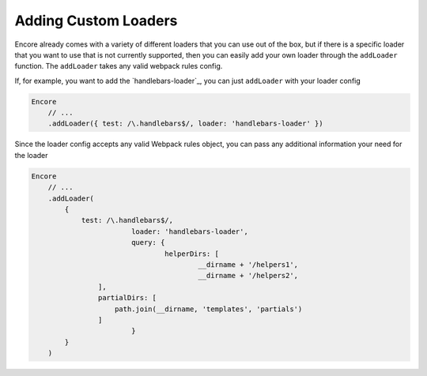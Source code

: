 Adding Custom Loaders
=====================

Encore already comes with a variety of different loaders that you can use out of the box,
but if there is a specific loader that you want to use that is not currently supported, then you
can easily add your own loader through the ``addLoader`` function.
The ``addLoader`` takes any valid webpack rules config.

If, for example, you want to add the `handlebars-loader`_, you can just ``addLoader`` with
your loader config

.. code-block:: javascript

    Encore
        // ...
        .addLoader({ test: /\.handlebars$/, loader: 'handlebars-loader' })

Since the loader config accepts any valid Webpack rules object, you can pass any
additional information your need for the loader

.. code-block:: twig

    Encore
        // ...
        .addLoader(
            {
                test: /\.handlebars$/,
			    loader: 'handlebars-loader',
			    query: {
				    helperDirs: [
					    __dirname + '/helpers1',
					    __dirname + '/helpers2',
                    ],
                    partialDirs: [
                        path.join(__dirname, 'templates', 'partials')
                    ]
			    }
            }
        )
